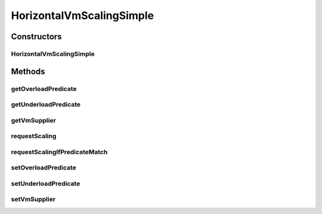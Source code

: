 .. java:import:: org.cloudbus.cloudsim.brokers DatacenterBroker

.. java:import:: org.cloudbus.cloudsim.util Log

.. java:import:: org.cloudbus.cloudsim.vms Vm

.. java:import:: java.util Objects

.. java:import:: java.util.function Predicate

.. java:import:: java.util.function Supplier

HorizontalVmScalingSimple
=========================

.. java:package:: org.cloudsimplus.autoscaling
   :noindex:

.. java:type:: public class HorizontalVmScalingSimple extends VmScalingAbstract implements HorizontalVmScaling

   A \ :java:ref:`HorizontalVmScaling`\  implementation that allows defining the conditions to identify an under or overloaded VM, based on any desired criteria, such as current RAM, CPU and/or Bandwidth utilization. A \ :java:ref:`DatacenterBroker`\  thus monitors the VMs that have an HorizontalVmScaling object in order to create or destroy VMs on demand.

   Thes conditions in fact have to be defined by the user of this class, by providing \ :java:ref:`Predicate`\ s using the \ :java:ref:`setUnderloadPredicate(Predicate)`\  and \ :java:ref:`setOverloadPredicate(Predicate)`\  methods.

   :author: Manoel Campos da Silva Filho

Constructors
------------
HorizontalVmScalingSimple
^^^^^^^^^^^^^^^^^^^^^^^^^

.. java:constructor:: public HorizontalVmScalingSimple()
   :outertype: HorizontalVmScalingSimple

Methods
-------
getOverloadPredicate
^^^^^^^^^^^^^^^^^^^^

.. java:method:: @Override public Predicate<Vm> getOverloadPredicate()
   :outertype: HorizontalVmScalingSimple

getUnderloadPredicate
^^^^^^^^^^^^^^^^^^^^^

.. java:method:: @Override public Predicate<Vm> getUnderloadPredicate()
   :outertype: HorizontalVmScalingSimple

getVmSupplier
^^^^^^^^^^^^^

.. java:method:: @Override public Supplier<Vm> getVmSupplier()
   :outertype: HorizontalVmScalingSimple

requestScaling
^^^^^^^^^^^^^^

.. java:method:: @Override protected boolean requestScaling(double time)
   :outertype: HorizontalVmScalingSimple

requestScalingIfPredicateMatch
^^^^^^^^^^^^^^^^^^^^^^^^^^^^^^

.. java:method:: @Override public final boolean requestScalingIfPredicateMatch(double time)
   :outertype: HorizontalVmScalingSimple

setOverloadPredicate
^^^^^^^^^^^^^^^^^^^^

.. java:method:: @Override public VmScaling setOverloadPredicate(Predicate<Vm> predicate)
   :outertype: HorizontalVmScalingSimple

setUnderloadPredicate
^^^^^^^^^^^^^^^^^^^^^

.. java:method:: @Override public VmScaling setUnderloadPredicate(Predicate<Vm> predicate)
   :outertype: HorizontalVmScalingSimple

setVmSupplier
^^^^^^^^^^^^^

.. java:method:: @Override public final HorizontalVmScaling setVmSupplier(Supplier<Vm> supplier)
   :outertype: HorizontalVmScalingSimple

